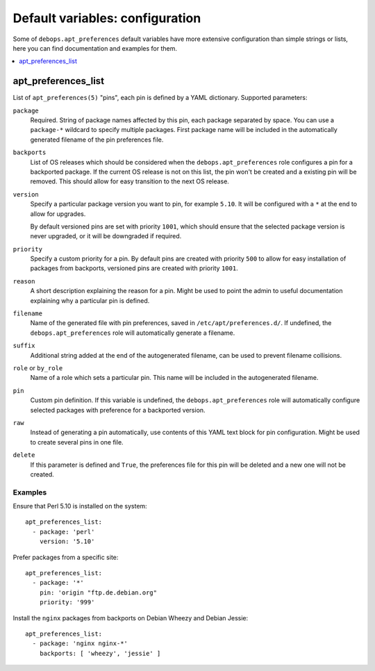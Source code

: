Default variables: configuration
================================

Some of ``debops.apt_preferences`` default variables have more extensive
configuration than simple strings or lists, here you can find documentation and
examples for them.

.. contents::
   :local:
   :depth: 1

.. _apt_preferences_list:

apt_preferences_list
--------------------

List of ``apt_preferences(5)`` "pins", each pin is defined by a YAML
dictionary. Supported parameters:

``package``
  Required. String of package names affected by this pin, each package
  separated by space. You can use a ``package-*`` wildcard to specify multiple
  packages. First package name will be included in the automatically generated
  filename of the pin preferences file.

``backports``
  List of OS releases which should be considered when
  the ``debops.apt_preferences`` role configures a pin for a backported package. If
  the current OS release is not on this list, the pin won't be created and a existing
  pin will be removed. This should allow for easy transition to the next OS
  release.

``version``
  Specify a particular package version you want to pin, for example ``5.10``.
  It will be configured with a ``*`` at the end to allow for upgrades.

  By default versioned pins are set with priority ``1001``, which should ensure
  that the selected package version is never upgraded, or it will be downgraded if
  required.

``priority``
  Specify a custom priority for a pin. By default pins are created with priority
  ``500`` to allow for easy installation of packages from backports, versioned
  pins are created with priority ``1001``.

``reason``
  A short description explaining the reason for a pin. Might be used to point
  the admin to useful documentation explaining why a particular pin is defined.

``filename``
  Name of the generated file with pin preferences, saved in
  ``/etc/apt/preferences.d/``. If undefined, the ``debops.apt_preferences`` role
  will automatically generate a filename.

``suffix``
  Additional string added at the end of the autogenerated filename, can be used to
  prevent filename collisions.

``role`` or ``by_role``
  Name of a role which sets a particular pin. This name will be included in the
  autogenerated filename.

``pin``
  Custom pin definition. If this variable is undefined,
  the ``debops.apt_preferences`` role will automatically configure selected
  packages with preference for a backported version.

``raw``
  Instead of generating a pin automatically, use contents of this YAML text
  block for pin configuration. Might be used to create several pins in one
  file.

``delete``
  If this parameter is defined and ``True``, the preferences file for this pin
  will be deleted and a new one will not be created.

Examples
~~~~~~~~

Ensure that Perl 5.10 is installed on the system::

    apt_preferences_list:
      - package: 'perl'
        version: '5.10'

Prefer packages from a specific site::

    apt_preferences_list:
      - package: '*'
        pin: 'origin "ftp.de.debian.org"
        priority: '999'

Install the ``nginx`` packages from backports on Debian Wheezy and Debian Jessie::

    apt_preferences_list:
      - package: 'nginx nginx-*'
        backports: [ 'wheezy', 'jessie' ]

